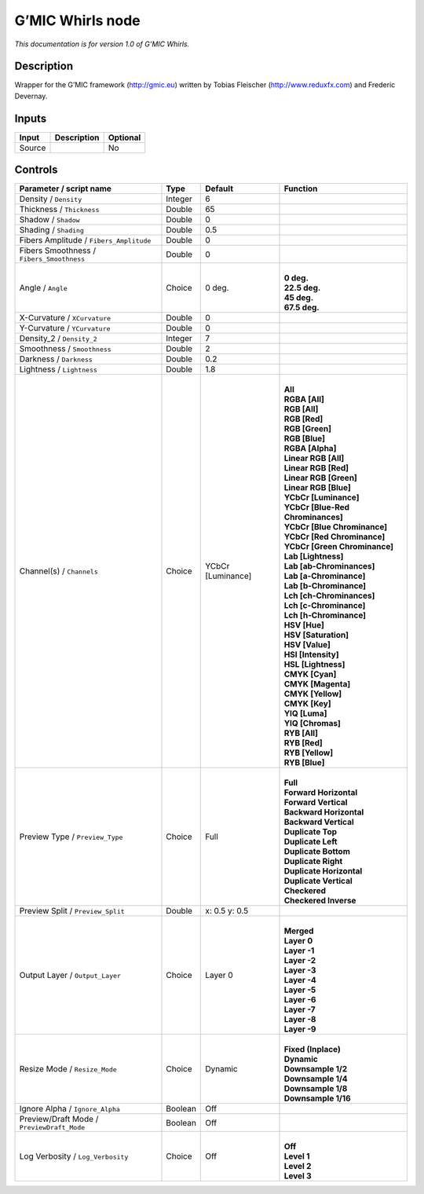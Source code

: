.. _eu.gmic.Whirls:

G’MIC Whirls node
=================

*This documentation is for version 1.0 of G’MIC Whirls.*

Description
-----------

Wrapper for the G’MIC framework (http://gmic.eu) written by Tobias Fleischer (http://www.reduxfx.com) and Frederic Devernay.

Inputs
------

+--------+-------------+----------+
| Input  | Description | Optional |
+========+=============+==========+
| Source |             | No       |
+--------+-------------+----------+

Controls
--------

.. tabularcolumns:: |>{\raggedright}p{0.2\columnwidth}|>{\raggedright}p{0.06\columnwidth}|>{\raggedright}p{0.07\columnwidth}|p{0.63\columnwidth}|

.. cssclass:: longtable

+--------------------------------------------+---------+-------------------+-------------------------------------+
| Parameter / script name                    | Type    | Default           | Function                            |
+============================================+=========+===================+=====================================+
| Density / ``Density``                      | Integer | 6                 |                                     |
+--------------------------------------------+---------+-------------------+-------------------------------------+
| Thickness / ``Thickness``                  | Double  | 65                |                                     |
+--------------------------------------------+---------+-------------------+-------------------------------------+
| Shadow / ``Shadow``                        | Double  | 0                 |                                     |
+--------------------------------------------+---------+-------------------+-------------------------------------+
| Shading / ``Shading``                      | Double  | 0.5               |                                     |
+--------------------------------------------+---------+-------------------+-------------------------------------+
| Fibers Amplitude / ``Fibers_Amplitude``    | Double  | 0                 |                                     |
+--------------------------------------------+---------+-------------------+-------------------------------------+
| Fibers Smoothness / ``Fibers_Smoothness``  | Double  | 0                 |                                     |
+--------------------------------------------+---------+-------------------+-------------------------------------+
| Angle / ``Angle``                          | Choice  | 0 deg.            | |                                   |
|                                            |         |                   | | **0 deg.**                        |
|                                            |         |                   | | **22.5 deg.**                     |
|                                            |         |                   | | **45 deg.**                       |
|                                            |         |                   | | **67.5 deg.**                     |
+--------------------------------------------+---------+-------------------+-------------------------------------+
| X-Curvature / ``XCurvature``               | Double  | 0                 |                                     |
+--------------------------------------------+---------+-------------------+-------------------------------------+
| Y-Curvature / ``YCurvature``               | Double  | 0                 |                                     |
+--------------------------------------------+---------+-------------------+-------------------------------------+
| Density_2 / ``Density_2``                  | Integer | 7                 |                                     |
+--------------------------------------------+---------+-------------------+-------------------------------------+
| Smoothness / ``Smoothness``                | Double  | 2                 |                                     |
+--------------------------------------------+---------+-------------------+-------------------------------------+
| Darkness / ``Darkness``                    | Double  | 0.2               |                                     |
+--------------------------------------------+---------+-------------------+-------------------------------------+
| Lightness / ``Lightness``                  | Double  | 1.8               |                                     |
+--------------------------------------------+---------+-------------------+-------------------------------------+
| Channel(s) / ``Channels``                  | Choice  | YCbCr [Luminance] | |                                   |
|                                            |         |                   | | **All**                           |
|                                            |         |                   | | **RGBA [All]**                    |
|                                            |         |                   | | **RGB [All]**                     |
|                                            |         |                   | | **RGB [Red]**                     |
|                                            |         |                   | | **RGB [Green]**                   |
|                                            |         |                   | | **RGB [Blue]**                    |
|                                            |         |                   | | **RGBA [Alpha]**                  |
|                                            |         |                   | | **Linear RGB [All]**              |
|                                            |         |                   | | **Linear RGB [Red]**              |
|                                            |         |                   | | **Linear RGB [Green]**            |
|                                            |         |                   | | **Linear RGB [Blue]**             |
|                                            |         |                   | | **YCbCr [Luminance]**             |
|                                            |         |                   | | **YCbCr [Blue-Red Chrominances]** |
|                                            |         |                   | | **YCbCr [Blue Chrominance]**      |
|                                            |         |                   | | **YCbCr [Red Chrominance]**       |
|                                            |         |                   | | **YCbCr [Green Chrominance]**     |
|                                            |         |                   | | **Lab [Lightness]**               |
|                                            |         |                   | | **Lab [ab-Chrominances]**         |
|                                            |         |                   | | **Lab [a-Chrominance]**           |
|                                            |         |                   | | **Lab [b-Chrominance]**           |
|                                            |         |                   | | **Lch [ch-Chrominances]**         |
|                                            |         |                   | | **Lch [c-Chrominance]**           |
|                                            |         |                   | | **Lch [h-Chrominance]**           |
|                                            |         |                   | | **HSV [Hue]**                     |
|                                            |         |                   | | **HSV [Saturation]**              |
|                                            |         |                   | | **HSV [Value]**                   |
|                                            |         |                   | | **HSI [Intensity]**               |
|                                            |         |                   | | **HSL [Lightness]**               |
|                                            |         |                   | | **CMYK [Cyan]**                   |
|                                            |         |                   | | **CMYK [Magenta]**                |
|                                            |         |                   | | **CMYK [Yellow]**                 |
|                                            |         |                   | | **CMYK [Key]**                    |
|                                            |         |                   | | **YIQ [Luma]**                    |
|                                            |         |                   | | **YIQ [Chromas]**                 |
|                                            |         |                   | | **RYB [All]**                     |
|                                            |         |                   | | **RYB [Red]**                     |
|                                            |         |                   | | **RYB [Yellow]**                  |
|                                            |         |                   | | **RYB [Blue]**                    |
+--------------------------------------------+---------+-------------------+-------------------------------------+
| Preview Type / ``Preview_Type``            | Choice  | Full              | |                                   |
|                                            |         |                   | | **Full**                          |
|                                            |         |                   | | **Forward Horizontal**            |
|                                            |         |                   | | **Forward Vertical**              |
|                                            |         |                   | | **Backward Horizontal**           |
|                                            |         |                   | | **Backward Vertical**             |
|                                            |         |                   | | **Duplicate Top**                 |
|                                            |         |                   | | **Duplicate Left**                |
|                                            |         |                   | | **Duplicate Bottom**              |
|                                            |         |                   | | **Duplicate Right**               |
|                                            |         |                   | | **Duplicate Horizontal**          |
|                                            |         |                   | | **Duplicate Vertical**            |
|                                            |         |                   | | **Checkered**                     |
|                                            |         |                   | | **Checkered Inverse**             |
+--------------------------------------------+---------+-------------------+-------------------------------------+
| Preview Split / ``Preview_Split``          | Double  | x: 0.5 y: 0.5     |                                     |
+--------------------------------------------+---------+-------------------+-------------------------------------+
| Output Layer / ``Output_Layer``            | Choice  | Layer 0           | |                                   |
|                                            |         |                   | | **Merged**                        |
|                                            |         |                   | | **Layer 0**                       |
|                                            |         |                   | | **Layer -1**                      |
|                                            |         |                   | | **Layer -2**                      |
|                                            |         |                   | | **Layer -3**                      |
|                                            |         |                   | | **Layer -4**                      |
|                                            |         |                   | | **Layer -5**                      |
|                                            |         |                   | | **Layer -6**                      |
|                                            |         |                   | | **Layer -7**                      |
|                                            |         |                   | | **Layer -8**                      |
|                                            |         |                   | | **Layer -9**                      |
+--------------------------------------------+---------+-------------------+-------------------------------------+
| Resize Mode / ``Resize_Mode``              | Choice  | Dynamic           | |                                   |
|                                            |         |                   | | **Fixed (Inplace)**               |
|                                            |         |                   | | **Dynamic**                       |
|                                            |         |                   | | **Downsample 1/2**                |
|                                            |         |                   | | **Downsample 1/4**                |
|                                            |         |                   | | **Downsample 1/8**                |
|                                            |         |                   | | **Downsample 1/16**               |
+--------------------------------------------+---------+-------------------+-------------------------------------+
| Ignore Alpha / ``Ignore_Alpha``            | Boolean | Off               |                                     |
+--------------------------------------------+---------+-------------------+-------------------------------------+
| Preview/Draft Mode / ``PreviewDraft_Mode`` | Boolean | Off               |                                     |
+--------------------------------------------+---------+-------------------+-------------------------------------+
| Log Verbosity / ``Log_Verbosity``          | Choice  | Off               | |                                   |
|                                            |         |                   | | **Off**                           |
|                                            |         |                   | | **Level 1**                       |
|                                            |         |                   | | **Level 2**                       |
|                                            |         |                   | | **Level 3**                       |
+--------------------------------------------+---------+-------------------+-------------------------------------+
